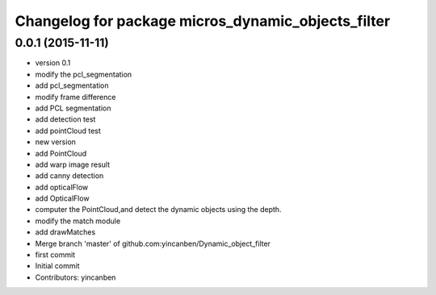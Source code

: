 ^^^^^^^^^^^^^^^^^^^^^^^^^^^^^^^^^^^^^^^^^^^^^^^^^^^
Changelog for package micros_dynamic_objects_filter
^^^^^^^^^^^^^^^^^^^^^^^^^^^^^^^^^^^^^^^^^^^^^^^^^^^

0.0.1 (2015-11-11)
------------------

* version 0.1
* modify the pcl_segmentation
* add pcl_segmentation
* modify frame difference
* add PCL segmentation
* add detection test
* add pointCloud test
* new version
* add PointCloud
* add warp image result
* add canny detection
* add opticalFlow
* add OpticalFlow
* computer the PointCloud,and detect the dynamic objects using the depth.
* modify the match module
* add drawMatches
* Merge branch 'master' of github.com:yincanben/Dynamic_object_filter
* first commit
* Initial commit
* Contributors: yincanben
